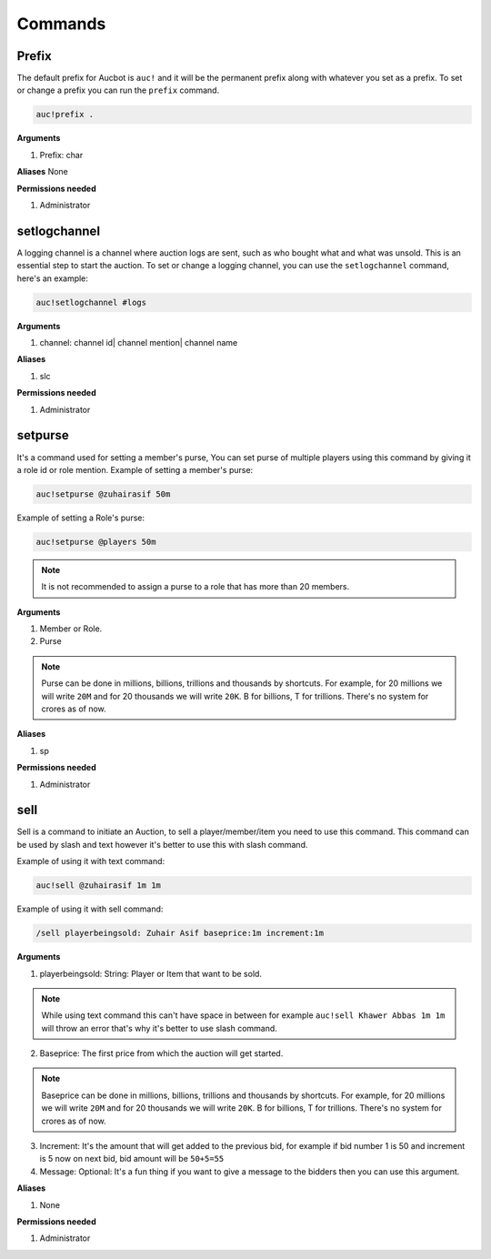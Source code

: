 Commands
========

.. _Prefix:

Prefix
-------

The default prefix for Aucbot is ``auc!`` and it will be the permanent prefix along with whatever you set as a prefix. To set or change a prefix you can run the ``prefix`` command. 

.. code-block:: console

   auc!prefix .

**Arguments**

#. Prefix: char

**Aliases**
None

**Permissions needed**

#. Administrator 


.. _setlogchannel:

setlogchannel
--------------

A logging channel is a channel where auction logs are sent, such as who bought what and what was unsold. This is an essential step to start the auction. To set or change a logging channel, you can use the ``setlogchannel`` command, here's an example:

.. code-block:: console

   auc!setlogchannel #logs

**Arguments**

#. channel: channel id| channel mention| channel name

**Aliases**

#. slc

**Permissions needed**

#. Administrator

.. _setpurse:

setpurse
-------

It's a command used for setting a member's purse, You can set purse of multiple players using this command by giving it a role id or role mention.
Example of setting a member's purse:

.. code-block:: console

   auc!setpurse @zuhairasif 50m

Example of setting a Role's purse:

.. code-block:: console

   auc!setpurse @players 50m

.. NOTE:: It is not recommended to assign a purse to a role that has more than 20 members.



**Arguments**

#. Member or Role.
#. Purse 

.. NOTE:: Purse can be done in millions, billions, trillions and thousands by shortcuts. For example, for 20 millions we will write ``20M`` and for 20 thousands we will write ``20K``. B for billions, T for trillions. There's no system for crores as of now.

**Aliases**

#. sp

**Permissions needed**

#. Administrator 


.. _sell:

sell
----

Sell is a command to initiate an Auction, to sell a player/member/item you need to use this command. This command can be used by slash and text however it's better to use this with slash command.

Example of using it with text command:

.. code-block:: console

   auc!sell @zuhairasif 1m 1m

Example of using it with sell command:

.. code-block:: console

   /sell playerbeingsold: Zuhair Asif baseprice:1m increment:1m

**Arguments**

1. playerbeingsold: String: Player or Item that want to be sold.

.. NOTE:: While using text command this can't have space in between for example ``auc!sell Khawer Abbas 1m 1m`` will throw an error that's why it's better to use slash command.

2. Baseprice: The first price from which the auction will get started.

.. NOTE:: Baseprice can be done in millions, billions, trillions and thousands by shortcuts. For example, for 20 millions we will write ``20M`` and for 20 thousands we will write ``20K``. B for billions, T for trillions. There's no system for crores as of now.

3. Increment: It's the amount that will get added to the previous bid, for example if bid number 1 is 50 and increment is 5 now on next bid, bid amount will be ``50+5=55``

4. Message: Optional: It's a fun thing if you want to give a message to the bidders then you can use this argument.

**Aliases**

#. None

**Permissions needed**

#. Administrator 
